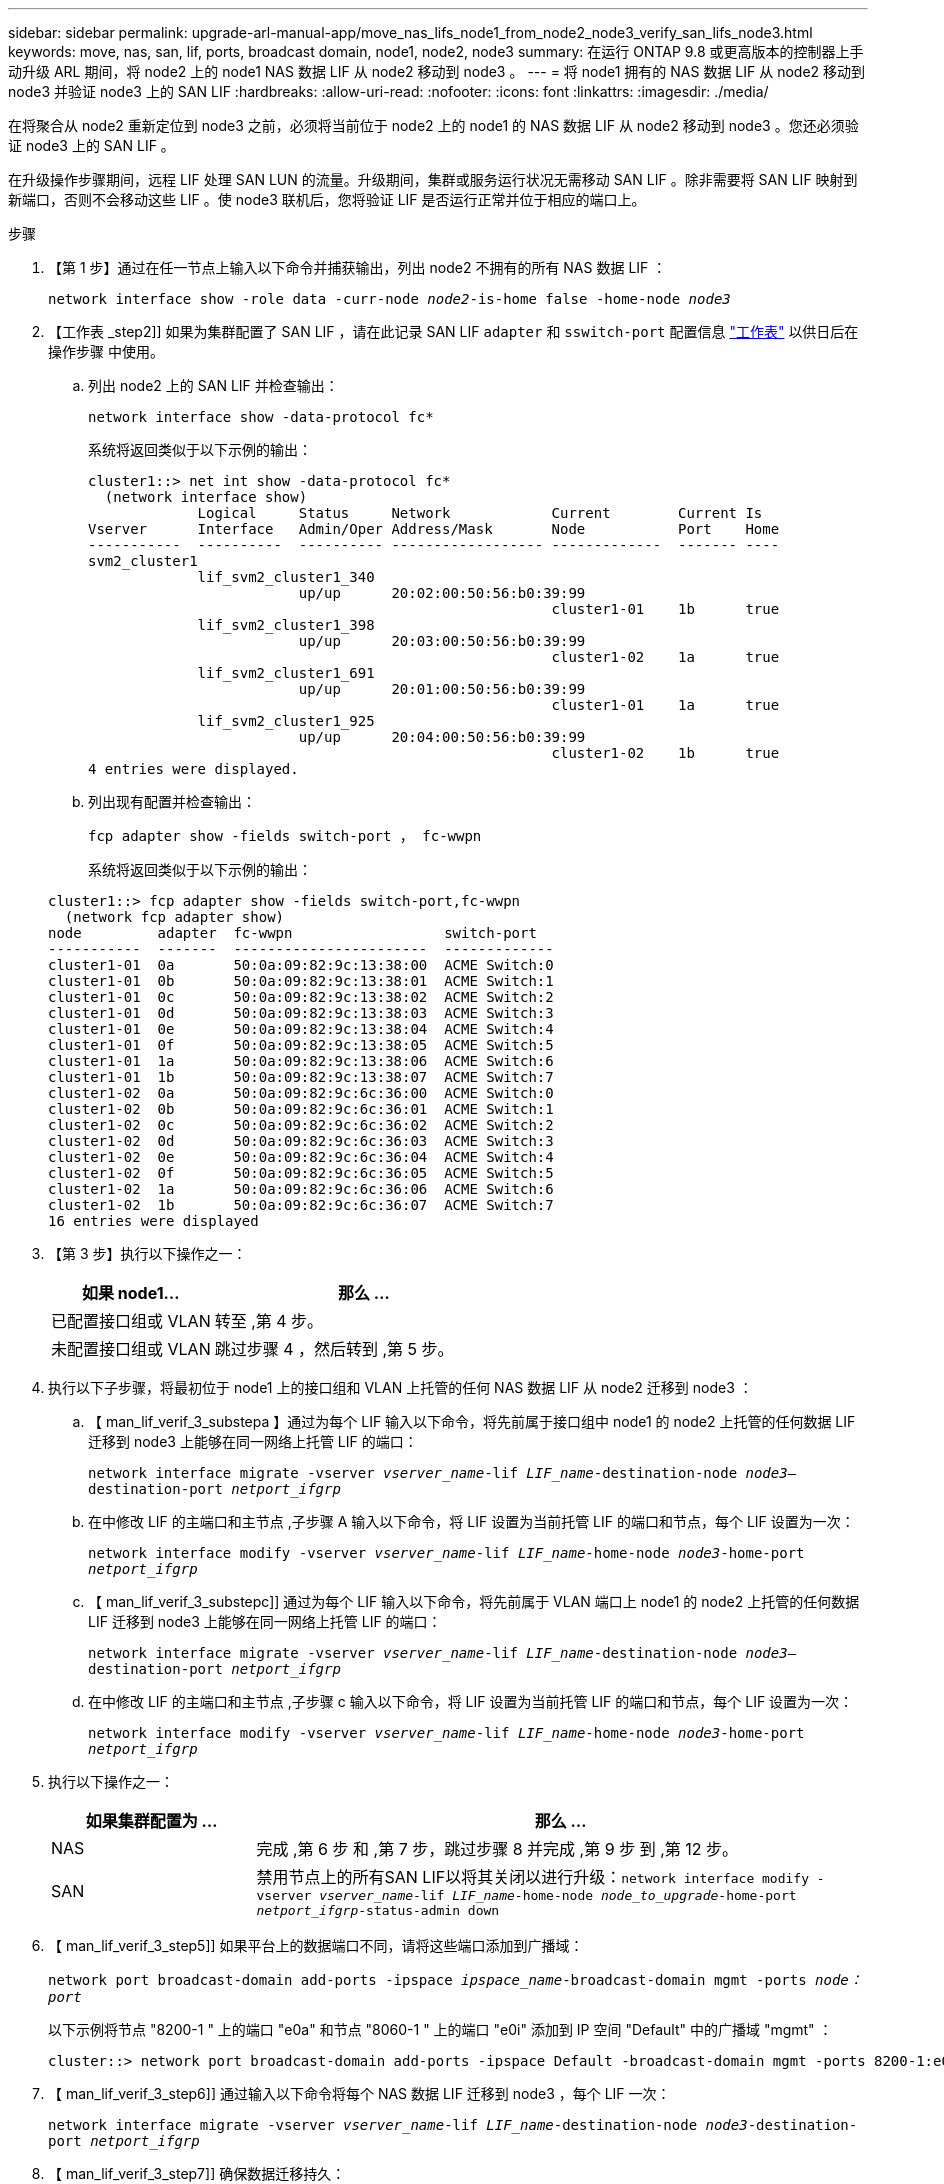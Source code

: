 ---
sidebar: sidebar 
permalink: upgrade-arl-manual-app/move_nas_lifs_node1_from_node2_node3_verify_san_lifs_node3.html 
keywords: move, nas, san, lif, ports, broadcast domain, node1, node2, node3 
summary: 在运行 ONTAP 9.8 或更高版本的控制器上手动升级 ARL 期间，将 node2 上的 node1 NAS 数据 LIF 从 node2 移动到 node3 。 
---
= 将 node1 拥有的 NAS 数据 LIF 从 node2 移动到 node3 并验证 node3 上的 SAN LIF
:hardbreaks:
:allow-uri-read: 
:nofooter: 
:icons: font
:linkattrs: 
:imagesdir: ./media/


[role="lead"]
在将聚合从 node2 重新定位到 node3 之前，必须将当前位于 node2 上的 node1 的 NAS 数据 LIF 从 node2 移动到 node3 。您还必须验证 node3 上的 SAN LIF 。

在升级操作步骤期间，远程 LIF 处理 SAN LUN 的流量。升级期间，集群或服务运行状况无需移动 SAN LIF 。除非需要将 SAN LIF 映射到新端口，否则不会移动这些 LIF 。使 node3 联机后，您将验证 LIF 是否运行正常并位于相应的端口上。

.步骤
. 【第 1 步】通过在任一节点上输入以下命令并捕获输出，列出 node2 不拥有的所有 NAS 数据 LIF ：
+
`network interface show -role data -curr-node _node2_-is-home false -home-node _node3_`

. 【工作表 _step2]] 如果为集群配置了 SAN LIF ，请在此记录 SAN LIF `adapter` 和 `sswitch-port` 配置信息 link:worksheet_information_before_moving_san_lifs_node3.html["工作表"] 以供日后在操作步骤 中使用。
+
.. 列出 node2 上的 SAN LIF 并检查输出：
+
`network interface show -data-protocol fc*`

+
系统将返回类似于以下示例的输出：

+
[listing]
----
cluster1::> net int show -data-protocol fc*
  (network interface show)
             Logical     Status     Network            Current        Current Is
Vserver      Interface   Admin/Oper Address/Mask       Node           Port    Home
-----------  ----------  ---------- ------------------ -------------  ------- ----
svm2_cluster1
             lif_svm2_cluster1_340
                         up/up      20:02:00:50:56:b0:39:99
                                                       cluster1-01    1b      true
             lif_svm2_cluster1_398
                         up/up      20:03:00:50:56:b0:39:99
                                                       cluster1-02    1a      true
             lif_svm2_cluster1_691
                         up/up      20:01:00:50:56:b0:39:99
                                                       cluster1-01    1a      true
             lif_svm2_cluster1_925
                         up/up      20:04:00:50:56:b0:39:99
                                                       cluster1-02    1b      true
4 entries were displayed.
----
.. 列出现有配置并检查输出：
+
`fcp adapter show -fields switch-port ， fc-wwpn`

+
系统将返回类似于以下示例的输出：

+
[listing]
----
cluster1::> fcp adapter show -fields switch-port,fc-wwpn
  (network fcp adapter show)
node         adapter  fc-wwpn                  switch-port
-----------  -------  -----------------------  -------------
cluster1-01  0a       50:0a:09:82:9c:13:38:00  ACME Switch:0
cluster1-01  0b       50:0a:09:82:9c:13:38:01  ACME Switch:1
cluster1-01  0c       50:0a:09:82:9c:13:38:02  ACME Switch:2
cluster1-01  0d       50:0a:09:82:9c:13:38:03  ACME Switch:3
cluster1-01  0e       50:0a:09:82:9c:13:38:04  ACME Switch:4
cluster1-01  0f       50:0a:09:82:9c:13:38:05  ACME Switch:5
cluster1-01  1a       50:0a:09:82:9c:13:38:06  ACME Switch:6
cluster1-01  1b       50:0a:09:82:9c:13:38:07  ACME Switch:7
cluster1-02  0a       50:0a:09:82:9c:6c:36:00  ACME Switch:0
cluster1-02  0b       50:0a:09:82:9c:6c:36:01  ACME Switch:1
cluster1-02  0c       50:0a:09:82:9c:6c:36:02  ACME Switch:2
cluster1-02  0d       50:0a:09:82:9c:6c:36:03  ACME Switch:3
cluster1-02  0e       50:0a:09:82:9c:6c:36:04  ACME Switch:4
cluster1-02  0f       50:0a:09:82:9c:6c:36:05  ACME Switch:5
cluster1-02  1a       50:0a:09:82:9c:6c:36:06  ACME Switch:6
cluster1-02  1b       50:0a:09:82:9c:6c:36:07  ACME Switch:7
16 entries were displayed
----


. 【第 3 步】执行以下操作之一：
+
[cols="35,65"]
|===
| 如果 node1... | 那么 ... 


| 已配置接口组或 VLAN | 转至 ,第 4 步。 


| 未配置接口组或 VLAN | 跳过步骤 4 ，然后转到 ,第 5 步。 
|===
. [[man_lif_verif_3_step3]] 执行以下子步骤，将最初位于 node1 上的接口组和 VLAN 上托管的任何 NAS 数据 LIF 从 node2 迁移到 node3 ：
+
.. 【 man_lif_verif_3_substepa 】通过为每个 LIF 输入以下命令，将先前属于接口组中 node1 的 node2 上托管的任何数据 LIF 迁移到 node3 上能够在同一网络上托管 LIF 的端口：
+
`network interface migrate -vserver _vserver_name_-lif _LIF_name_-destination-node _node3_–destination-port _netport_ifgrp_`

.. 在中修改 LIF 的主端口和主节点 ,子步骤 A 输入以下命令，将 LIF 设置为当前托管 LIF 的端口和节点，每个 LIF 设置为一次：
+
`network interface modify -vserver _vserver_name_-lif _LIF_name_-home-node _node3_-home-port _netport_ifgrp_`

.. 【 man_lif_verif_3_substepc]] 通过为每个 LIF 输入以下命令，将先前属于 VLAN 端口上 node1 的 node2 上托管的任何数据 LIF 迁移到 node3 上能够在同一网络上托管 LIF 的端口：
+
`network interface migrate -vserver _vserver_name_-lif _LIF_name_-destination-node _node3_–destination-port _netport_ifgrp_`

.. 在中修改 LIF 的主端口和主节点 ,子步骤 c 输入以下命令，将 LIF 设置为当前托管 LIF 的端口和节点，每个 LIF 设置为一次：
+
`network interface modify -vserver _vserver_name_-lif _LIF_name_-home-node _node3_-home-port _netport_ifgrp_`



. [[man_lif_verif_3_step4]] 执行以下操作之一：
+
[cols="25,75"]
|===
| 如果集群配置为 ... | 那么 ... 


| NAS | 完成 ,第 6 步 和 ,第 7 步，跳过步骤 8 并完成 ,第 9 步 到 ,第 12 步。 


| SAN | 禁用节点上的所有SAN LIF以将其关闭以进行升级：`network interface modify -vserver _vserver_name_-lif _LIF_name_-home-node _node_to_upgrade_-home-port _netport_ifgrp_-status-admin down` 
|===
. 【 man_lif_verif_3_step5]] 如果平台上的数据端口不同，请将这些端口添加到广播域：
+
`network port broadcast-domain add-ports -ipspace _ipspace_name_-broadcast-domain mgmt -ports _node：port_`

+
以下示例将节点 "8200-1 " 上的端口 "e0a" 和节点 "8060-1 " 上的端口 "e0i" 添加到 IP 空间 "Default" 中的广播域 "mgmt" ：

+
[listing]
----
cluster::> network port broadcast-domain add-ports -ipspace Default -broadcast-domain mgmt -ports 8200-1:e0a, 8060-1:e0i
----
. 【 man_lif_verif_3_step6]] 通过输入以下命令将每个 NAS 数据 LIF 迁移到 node3 ，每个 LIF 一次：
+
`network interface migrate -vserver _vserver_name_-lif _LIF_name_-destination-node _node3_-destination-port _netport_ifgrp_`

. 【 man_lif_verif_3_step7]] 确保数据迁移持久：
+
`network interface modify -vserver _vserver_name_-lif _LIF_name_-home-port _netport_ifgrp_-home-node _node3_`

. 【 man_lif_verif_3_step8]] 确认 SAN LIF 位于 node3 上的正确端口上：
+
.. 输入以下命令并检查其输出：
+
`network interface show -data-protocol iscsi_FCP -home-node _node3_`

+
系统将返回类似于以下示例的输出：

+
[listing]
----
cluster::> net int show -data-protocol iscsi|fcp -home-node node3
              Logical     Status      Network             Current        Current  Is
 Vserver      Interface   Admin/Oper  Address/Mask        Node           Port     Home
 -----------  ----------  ----------  ------------------  -------------  -------  ----
 vs0
              a0a         up/down     10.63.0.53/24       node3          a0a      true
              data1       up/up       10.63.0.50/18       node3          e0c      true
              rads1       up/up       10.63.0.51/18       node3          e1a      true
              rads2       up/down     10.63.0.52/24       node3          e1b      true
 vs1
              lif1        up/up       172.17.176.120/24   node3          e0c      true
              lif2        up/up       172.17.176.121/24   node3          e1a      true
----
.. 通过将 `fcp adapter show` 命令的输出与您在工作表中记录的配置信息进行比较，验证新的和 `adapter` 和 `switch-port` 配置是否正确 ,第 2 步。
+
列出 node3 上的新 SAN LIF 配置：

+
`fcp adapter show -fields switch-port ， fc-wwpn`

+
系统将返回类似于以下示例的输出：

+
[listing]
----
cluster1::> fcp adapter show -fields switch-port,fc-wwpn
  (network fcp adapter show)
node        adapter fc-wwpn                 switch-port
----------- ------- ----------------------- -------------
cluster1-01 0a      50:0a:09:82:9c:13:38:00 ACME Switch:0
cluster1-01 0b      50:0a:09:82:9c:13:38:01 ACME Switch:1
cluster1-01 0c      50:0a:09:82:9c:13:38:02 ACME Switch:2
cluster1-01 0d      50:0a:09:82:9c:13:38:03 ACME Switch:3
cluster1-01 0e      50:0a:09:82:9c:13:38:04 ACME Switch:4
cluster1-01 0f      50:0a:09:82:9c:13:38:05 ACME Switch:5
cluster1-01 1a      50:0a:09:82:9c:13:38:06 ACME Switch:6
cluster1-01 1b      50:0a:09:82:9c:13:38:07 ACME Switch:7
cluster1-02 0a      50:0a:09:82:9c:6c:36:00 ACME Switch:0
cluster1-02 0b      50:0a:09:82:9c:6c:36:01 ACME Switch:1
cluster1-02 0c      50:0a:09:82:9c:6c:36:02 ACME Switch:2
cluster1-02 0d      50:0a:09:82:9c:6c:36:03 ACME Switch:3
cluster1-02 0e      50:0a:09:82:9c:6c:36:04 ACME Switch:4
cluster1-02 0f      50:0a:09:82:9c:6c:36:05 ACME Switch:5
cluster1-02 1a      50:0a:09:82:9c:6c:36:06 ACME Switch:6
cluster1-02 1b      50:0a:09:82:9c:6c:36:07 ACME Switch:7
16 entries were displayed
----
+

NOTE: 如果新配置中的 SAN LIF 不在仍连接到同一个 `s交换机端口` 发生原因 的适配器上，则在重新启动节点时，它可能会导致系统中断。

.. 如果 node3 中的任何 SAN LIF 或 SAN LIF 组位于 node1 上不存在的端口上，或者需要映射到其他端口，请通过完成以下子步骤将其移动到 node3 上的相应端口：
+
... 将 LIF 状态设置为 "down" ：
+
`network interface modify -vserver _vserver_name_ -lif _LIF_name_ -status-admin down`

... 从端口集中删除 LIF ：
+
`portset remove -vserver _vserver_name_-portset _portset_name_-port-name _port_name_`

... 输入以下命令之一：
+
**** 移动单个 LIF ：
+
`network interface modify -vserver _vserver_name_-lif _LIF_name_-home-port _new_home_port_`

**** 将一个不存在或不正确的端口上的所有 LIF 移动到新端口：
+
`network interface modify｛-home-port _port_on_node1_-home-node _node1_-role data｝-home-port _new_home_port_on_node3_`

**** 将 LIF 重新添加到端口集：
+
`portset add -vserver _vserver_name_-portset _portset_name_-port-name _port_name_`

+

NOTE: 您必须将 SAN LIF 移动到与原始端口具有相同链路速度的端口。







. 将所有 LIF 的状态修改为 "up" ，以便 LIF 可以在节点上接受和发送流量：
+
`network interface modify -home-port _port_name_-home-node _node3_-lif data -status-admin up`

. 在任一节点上输入以下命令并检查其输出，以验证 LIF 是否已移至正确的端口，以及 LIF 的状态是否为 "up" ，具体方法是在任一节点上输入以下命令并检查输出：
+
`network interface show -home-node _node3_-role data`

. [[man_lif_verif_3_step11]] 如果任何 LIF 已关闭，请通过为每个 LIF 输入以下命令将 LIF 的管理状态设置为 "up" ：
+
`network interface modify -vserver _vserver_name_ -lif _LIF_name_ -status-admin up`

. 向 NetApp 发送 node1 的升级后 AutoSupport 消息：
+
`ssystem node AutoSupport invoke -node _node3_-type all -message "node1 successfully up级 从_platform_old_升级到_platform_new_"`


